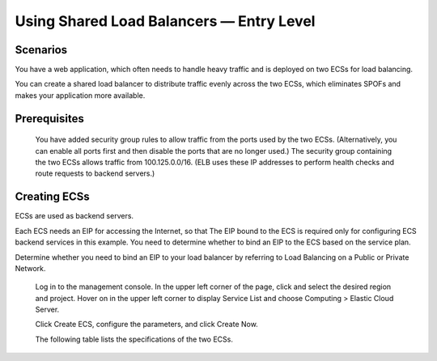 =========================================
Using Shared Load Balancers — Entry Level
=========================================

Scenarios
=========

You have a web application, which often needs to handle heavy traffic and is deployed on two ECSs for load balancing.

You can create a shared load balancer to distribute traffic evenly across the two ECSs,
which eliminates SPOFs and makes your application more available.

Prerequisites
=============

    You have added security group rules to allow traffic from the ports used by the two ECSs. (Alternatively, you can enable all ports first and then disable the ports that are no longer used.)
    The security group containing the two ECSs allows traffic from 100.125.0.0/16. (ELB uses these IP addresses to perform health checks and route requests to backend servers.)

Creating ECSs
=============                                                                                                   

ECSs are used as backend servers.

Each ECS needs an EIP for accessing the Internet, so that The EIP bound to the ECS is required only for configuring ECS backend services in this example. You need to determine whether to bind an EIP to the ECS based on the service plan.

Determine whether you need to bind an EIP to your load balancer by referring to Load Balancing on a Public or Private Network.

    Log in to the management console.
    In the upper left corner of the page, click and select the desired region and project.
    Hover on in the upper left corner to display Service List and choose Computing > Elastic Cloud Server.

    Click Create ECS, configure the parameters, and click Create Now.

    The following table lists the specifications of the two ECSs.
